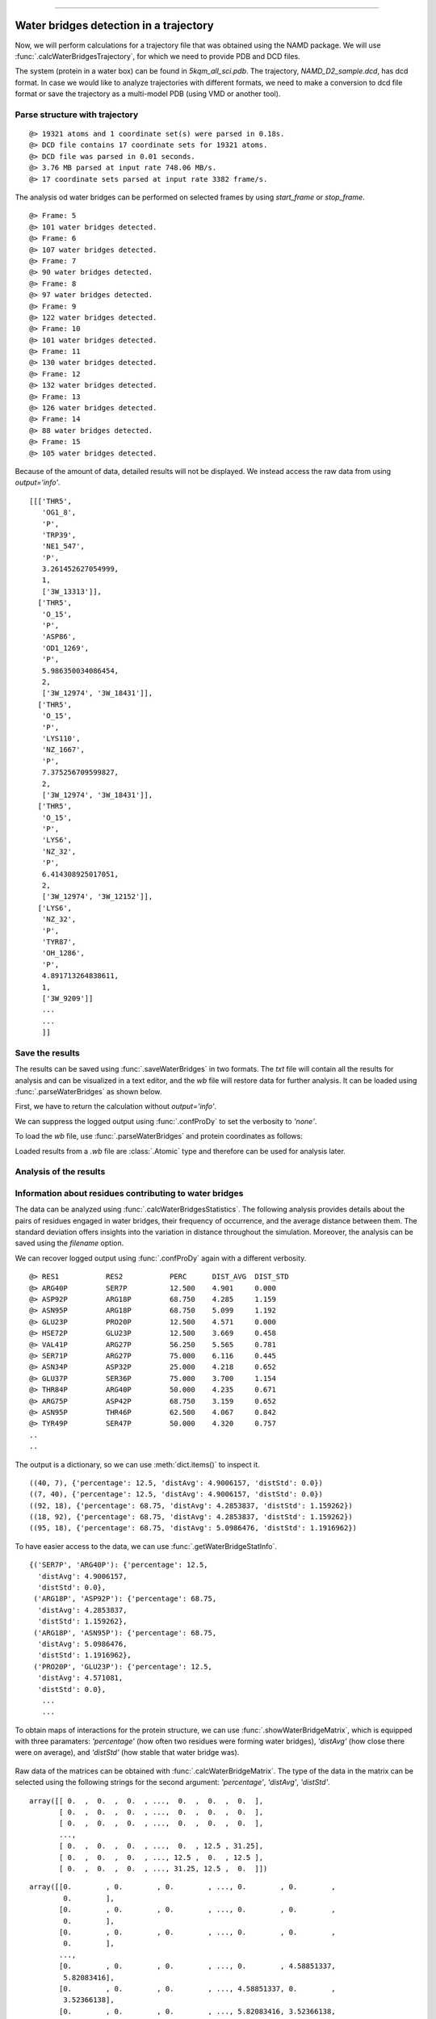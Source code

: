 .. _watfinder_tutorial:
=======

Water bridges detection in a trajectory
===============================================================================

Now, we will perform calculations for a trajectory file that was obtained
using the NAMD package. We will use :func:`.calcWaterBridgesTrajectory`, for which
we need to provide PDB and DCD files. 

The system (protein in a water box) can be found in *5kqm_all_sci.pdb*. The trajectory,
*NAMD_D2_sample.dcd*, has dcd format. In case we would like to analyze
trajectories with different formats, we need to make a conversion to dcd file
format or save the trajectory as a multi-model PDB (using VMD or another tool).


Parse structure with trajectory
-------------------------------------------------------------------------------

.. ipython:: python
   :verbatim:

   PDBtraj_file = "5kqm_all_sci.pdb"
   coords_traj = parsePDB(PDBtraj_file)
   trajectory = parseDCD("NAMD_D2_sample.dcd")

.. parsed-literal::

   @> 19321 atoms and 1 coordinate set(s) were parsed in 0.18s.
   @> DCD file contains 17 coordinate sets for 19321 atoms.
   @> DCD file was parsed in 0.01 seconds.
   @> 3.76 MB parsed at input rate 748.06 MB/s.
   @> 17 coordinate sets parsed at input rate 3382 frame/s.

The analysis od water bridges can be performed on selected frames by using 
*start_frame* or *stop_frame*. 

.. ipython:: python
   :verbatim:

   wb_traj = calcWaterBridgesTrajectory(coords_traj, trajectory, start_frame=5, 
                                        stop_frame=15, output='info')

.. parsed-literal::

   @> Frame: 5
   @> 101 water bridges detected.
   @> Frame: 6
   @> 107 water bridges detected.
   @> Frame: 7
   @> 90 water bridges detected.
   @> Frame: 8
   @> 97 water bridges detected.
   @> Frame: 9
   @> 122 water bridges detected.
   @> Frame: 10
   @> 101 water bridges detected.
   @> Frame: 11
   @> 130 water bridges detected.
   @> Frame: 12
   @> 132 water bridges detected.
   @> Frame: 13
   @> 126 water bridges detected.
   @> Frame: 14
   @> 88 water bridges detected.
   @> Frame: 15
   @> 105 water bridges detected.

Because of the amount of data, detailed results will not be displayed. 
We instead access the raw data from using *output='info'*.

.. ipython:: python
   :verbatim:

   wb_traj

.. parsed-literal::

   [[['THR5',
      'OG1_8',
      'P',
      'TRP39',
      'NE1_547',
      'P',
      3.261452627054999,
      1,
      ['3W_13313']],
     ['THR5',
      'O_15',
      'P',
      'ASP86',
      'OD1_1269',
      'P',
      5.986350034086454,
      2,
      ['3W_12974', '3W_18431']],
     ['THR5',
      'O_15',
      'P',
      'LYS110',
      'NZ_1667',
      'P',
      7.375256709599827,
      2,
      ['3W_12974', '3W_18431']],
     ['THR5',
      'O_15',
      'P',
      'LYS6',
      'NZ_32',
      'P',
      6.414308925017051,
      2,
      ['3W_12974', '3W_12152']],
     ['LYS6',
      'NZ_32',
      'P',
      'TYR87',
      'OH_1286',
      'P',
      4.891713264838611,
      1,
      ['3W_9209']]
      ...
      ...
      ]]


Save the results
-------------------------------------------------------------------------------

The results can be saved using :func:`.saveWaterBridges` in two formats.
The *txt* file will contain all the results for analysis and can be visualized in a
text editor, and the *wb* file will restore data for further analysis. It can be
loaded using :func:`.parseWaterBridges` as shown below.

First, we have to return the calculation without *output='info'*. 

We can suppress the logged output using :func:`.confProDy` to set the verbosity 
to *'none'*.


.. ipython:: python
   :verbatim:

   confProDy(verbosity='none')
   wb_traj = calcWaterBridgesTrajectory(coords_traj, trajectory, 
                                        stop_frame=15)

.. ipython:: python
   :verbatim:

   saveWaterBridges(wb_traj,'wb_saved.txt')
   saveWaterBridges(wb_traj,'wb_saved.wb')

To load the *wb* file, use :func:`.parseWaterBridges` and protein coordinates 
as follows:

.. ipython:: python
   :verbatim:

   waterBridges = parseWaterBridges('wb_saved.wb', coords_traj)

Loaded results from a *.wb* file are :class:`.Atomic` type and therefore can be used for 
analysis later. 


Analysis of the results
-------------------------------------------------------------------------------

Information about residues contributing to water bridges
-------------------------------------------------------------------------------

The data can be analyzed using :func:`.calcWaterBridgesStatistics`. The following
analysis provides details about the pairs of residues engaged in water bridges,
their frequency of occurrence, and the average distance between them. The standard
deviation offers insights into the variation in distance throughout the simulation.
Moreover, the analysis can be saved using the *filename* option.

We can recover logged output using :func:`.confProDy` again with a different verbosity.

.. ipython:: python
   :verbatim:

   confProDy(verbosity='debug')
   
   analysisAtomic = calcWaterBridgesStatistics(waterBridges, trajectory, 
                                               filename='data.txt')

.. parsed-literal::

   @> RES1           RES2           PERC      DIST_AVG  DIST_STD  
   @> ARG40P         SER7P          12.500    4.901     0.000     
   @> ASP92P         ARG18P         68.750    4.285     1.159     
   @> ASN95P         ARG18P         68.750    5.099     1.192     
   @> GLU23P         PRO20P         12.500    4.571     0.000     
   @> HSE72P         GLU23P         12.500    3.669     0.458     
   @> VAL41P         ARG27P         56.250    5.565     0.781     
   @> SER71P         ARG27P         75.000    6.116     0.445     
   @> ASN34P         ASP32P         25.000    4.218     0.652     
   @> GLU37P         SER36P         75.000    3.700     1.154     
   @> THR84P         ARG40P         50.000    4.235     0.671     
   @> ARG75P         ASP42P         68.750    3.159     0.652     
   @> ASN95P         THR46P         62.500    4.067     0.842     
   @> TYR49P         SER47P         50.000    4.320     0.757
   ..
   ..

The output is a dictionary, so we can use :meth:`dict.items()` 
to inspect it.

.. ipython:: python
   :verbatim:

   for item in list(analysisAtomic.items())[:5]:
      print(item)

.. parsed-literal::

   ((40, 7), {'percentage': 12.5, 'distAvg': 4.9006157, 'distStd': 0.0})
   ((7, 40), {'percentage': 12.5, 'distAvg': 4.9006157, 'distStd': 0.0})
   ((92, 18), {'percentage': 68.75, 'distAvg': 4.2853837, 'distStd': 1.159262})
   ((18, 92), {'percentage': 68.75, 'distAvg': 4.2853837, 'distStd': 1.159262})
   ((95, 18), {'percentage': 68.75, 'distAvg': 5.0986476, 'distStd': 1.1916962})

To have easier access to the data, we can use :func:`.getWaterBridgeStatInfo`.

.. ipython:: python
   :verbatim:
   
   wb_stat_info = getWaterBridgeStatInfo(analysisAtomic, coords_traj)
   wb_stat_info

.. parsed-literal::

   {('SER7P', 'ARG40P'): {'percentage': 12.5,
     'distAvg': 4.9006157,
     'distStd': 0.0},
    ('ARG18P', 'ASP92P'): {'percentage': 68.75,
     'distAvg': 4.2853837,
     'distStd': 1.159262},
    ('ARG18P', 'ASN95P'): {'percentage': 68.75,
     'distAvg': 5.0986476,
     'distStd': 1.1916962},
    ('PRO20P', 'GLU23P'): {'percentage': 12.5,
     'distAvg': 4.571081,
     'distStd': 0.0},
      ...
      ...

To obtain maps of interactions for the protein structure, we can use 
:func:`.showWaterBridgeMatrix`, which is equipped with three paramaters: 
*'percentage'* (how often two residues were forming water bridges), 
*'distAvg'* (how close there were on average), and *'distStd'* (how 
stable that water bridge was).


.. ipython:: python
   :verbatim:
   
   showWaterBridgeMatrix(analysisAtomic, 'percentage')

.. figure:: images/traj_percentage.png
   :scale: 60 %

.. ipython:: python
   :verbatim:
   
   showWaterBridgeMatrix(analysisAtomic, 'distAvg')

.. figure:: images/traj_distAvg.png
   :scale: 60 %   

.. ipython:: python
   :verbatim:   

   showWaterBridgeMatrix(analysisAtomic, 'distStd')

.. figure:: images/traj_distStd.png
   :scale: 60 %

Raw data of the matrices can be obtained with :func:`.calcWaterBridgeMatrix`. 
The type of the data in the matrix can be selected using the following 
strings for the second argument: *'percentage'*, *'distAvg'*, *'distStd'*.


.. ipython:: python
   :verbatim:

    M1 = calcWaterBridgeMatrix(analysisAtomic, 'percentage')
    M2 = calcWaterBridgeMatrix(analysisAtomic, 'distAvg')
    M3 = calcWaterBridgeMatrix(analysisAtomic, 'distStd')

.. ipython:: python
   :verbatim:

   M1

.. parsed-literal::

   array([[ 0.  ,  0.  ,  0.  , ...,  0.  ,  0.  ,  0.  ],
          [ 0.  ,  0.  ,  0.  , ...,  0.  ,  0.  ,  0.  ],
          [ 0.  ,  0.  ,  0.  , ...,  0.  ,  0.  ,  0.  ],
          ...,
          [ 0.  ,  0.  ,  0.  , ...,  0.  , 12.5 , 31.25],
          [ 0.  ,  0.  ,  0.  , ..., 12.5 ,  0.  , 12.5 ],
          [ 0.  ,  0.  ,  0.  , ..., 31.25, 12.5 ,  0.  ]])

.. ipython:: python
   :verbatim:

   M2

.. parsed-literal::

   array([[0.        , 0.        , 0.        , ..., 0.        , 0.        ,
           0.        ],
          [0.        , 0.        , 0.        , ..., 0.        , 0.        ,
           0.        ],
          [0.        , 0.        , 0.        , ..., 0.        , 0.        ,
           0.        ],
          ...,
          [0.        , 0.        , 0.        , ..., 0.        , 4.58851337,
           5.82083416],
          [0.        , 0.        , 0.        , ..., 4.58851337, 0.        ,
           3.52366138],
          [0.        , 0.        , 0.        , ..., 5.82083416, 3.52366138,
           0.        ]])


.. ipython:: python
   :verbatim:

   M3

.. parsed-literal::

   array([[0.        , 0.        , 0.        , ..., 0.        , 0.        ,
           0.        ],
          [0.        , 0.        , 0.        , ..., 0.        , 0.        ,
           0.        ],
          [0.        , 0.        , 0.        , ..., 0.        , 0.        ,
           0.        ],
          ...,
          [0.        , 0.        , 0.        , ..., 0.        , 1.71697354,
           1.38650537],
          [0.        , 0.        , 0.        , ..., 1.71697354, 0.        ,
           1.27207112],
          [0.        , 0.        , 0.        , ..., 1.38650537, 1.27207112,
           0.        ]])


Statistical analysis for water bridges
-------------------------------------------------------------------------------

To visualize the results in a more accessible way, we can use the
:func:`.calcBridgingResiduesHistogram` function, which will show how often each residue 
was contributing to the water bridges in the trajectory.


.. ipython:: python
   :verbatim:

   wb_res_hist = calcBridgingResiduesHistogram(waterBridges)
   wb_res_hist

.. figure:: images/traj_res_hist.png
   :scale: 60 %

.. parsed-literal::

   [('LEU96P', 1),
    ('MET63P', 1),
    ('PHE152P', 1),
    ('LEU29P', 1),
    ('PRO130P', 1),
    ('PHE85P', 1),
    ('PRO54P', 1),
    ('ILE16P', 1),
    ('CYS148P', 1),
    ('VAL25P', 1),
    ('ILE77P', 1),
    ('PRO20P', 2),
    ('ILE127P', 2),
    ('ILE68P', 2),
    ('GLY14P', 2),
    ('GLY67P', 2),
    ('ALA111P', 3),
    ('VAL73P', 3),
    ('ALA24P', 3),
    ('LEU115P', 3),
    ('PRO55P', 4),
    ('ALA74P', 4),
    ('PRO121P', 4),
    ('ASN15P', 4),
    ('LEU13P', 4),
    ('ILE51P', 5),
    ('THR31P', 5),
    .
    .
    ('ARG75P', 15),
    ('ARG18P', 15),
    ('ARG65P', 15),
    ('ARG40P', 16),
    ('ARG147P', 16),
    ('ARG58P', 16),
    ('ARG27P', 16),
    ('ASP92P', 16),
    ('TYR49P', 16),
    ('LYS102P', 16),
    ('ARG150P', 16),
    ('SER36P', 16)]

The *clip* option can be used to include different number of results on the histogram.


.. ipython:: python
   :verbatim:    

    calcBridgingResiduesHistogram(waterBridges, clip=25)

.. figure:: images/traj_res_hist2.png
   :scale: 60 %

If we are interested in one particular residue, we can also use
:func:`.calcWaterBridgesDistribution` to find their partners in water bridges. 
Below we can see results for arginine 147 or aspartic acid 92 from chain P
using the nomenclature for them corresponding to the keys of the dictionary.


.. ipython:: python
   :verbatim:

    calcWaterBridgesDistribution(waterBridges, 'ARG147P')

.. parsed-literal::

   [('GLN122P', 8),
    ('ARG150P', 7),
    ('GLN143P', 6),
    ('LYS123P', 6),
    ('GLN124P', 5),
    ('ASP120P', 5),
    ('GLN144P', 3),
    ('THR140P', 2)]

.. ipython:: python
   :verbatim:

    calcWaterBridgesDistribution(waterBridges, 'ASP92P')

.. parsed-literal::

   [('ARG18P', 11),
    ('ASN95P', 10),
    ('SER94P', 5),
    ('MET91P', 5),
    ('ASP129P', 4),
    ('LEU13P', 3),
    ('CYS90P', 1)]

Once we select a pair of residues which are supported by interactions with water 
molecules, we can use :func:`.calcWaterBridgesDistribution` to obtain histograms 
with results such as distances between them *(metric='distance')*, the number of 
water molecules which were involved *(metric='waters')*, and information about 
residue part which was involved in water bridges, i.e. backbone or side chain 
*(metric='location')*. 

.. ipython:: python
   :verbatim:

   calcWaterBridgesDistribution(waterBridges,  'ASP92P', 'ARG18P', trajectory=trajectory, metric='distance')

.. figure:: images/traj_distribution.png
   :scale: 50 %

.. parsed-literal::

   [5.3736005,
    5.3736005,
    5.167575,
    2.681302,
    5.371548,
    2.6318514,
    3.0394073,
    4.0884595,
    5.4406505,
    3.4112484,
    2.805657,
    5.4176636,
    3.5104342,
    5.991175,
    5.470093,
    3.4345005,
    3.6427624]

.. ipython:: python
   :verbatim:

   calcWaterBridgesDistribution(waterBridges, 'ARG147P', 'GLN122P', metric='waters') 

.. figure:: images/traj_distribution2.png
   :scale: 60 %

.. parsed-literal::

   [2, 2, 2, 2, 2, 2, 2, 2, 1, 2, 2]

.. ipython:: python
   :verbatim:

   calcWaterBridgesDistribution(waterBridges, 'ARG147P', 'GLN122P', 
                                trajectory=trajectory, metric='location')

.. parsed-literal::

   {'ARG147P': {'backbone': 7, 'side': 86},
   'GLN122P': {'backbone': 21, 'side': 25}}


Save results as PDB file
-------------------------------------------------------------------------------

The results can be stored as a PDB file using :func:`.savePDBWaterBridges` 
(single PDB file, single frame) or using :func:`.savePDBWaterBridgesTrajectory`
to save all the results (large number of frames saved each independently).

5kqm_all_sci_multi_0.pdb  5kqm_all_sci_multi_4.pdb  
5kqm_all_sci_multi_1.pdb  5kqm_all_sci_multi_5.pdb  
5kqm_all_sci_multi_2.pdb  5kqm_all_sci_multi_6.pdb  
5kqm_all_sci_multi_3.pdb  5kqm_all_sci_multi_7.pdb  
5kqm_all_sci_multi_8.pdb   5kqm_all_sci_multi_12.pdb
5kqm_all_sci_multi_9.pdb   5kqm_all_sci_multi_13.pdb
5kqm_all_sci_multi_10.pdb  5kqm_all_sci_multi_14.pdb
5kqm_all_sci_multi_11.pdb  5kqm_all_sci_multi_15.pdb


Those results can be displayed in any program for visualization. The results 
for the protein structure will be storage in the B-factor ("beta") column (average values of 
contributions of each residue in water bridging) and occupancy column 
(results for particular frame). Water molecules will be included in each frame.


.. ipython:: python
   :verbatim:

   savePDBWaterBridges(waterBridges[0], coords_traj, PDBtraj_file[:-4]+'_frame0.pdb')

   savePDBWaterBridgesTrajectory(waterBridges, coords_traj, 
                                 filename=PDBtraj_file[:-4]+'_multi.pdb', 
                                 trajectory=trajectory)


Results saved in PDB file can be displayed as follows:


.. figure:: images/Fig2.png
   :scale: 50 %


